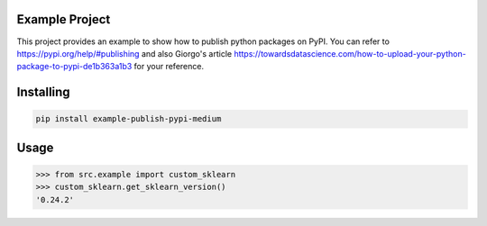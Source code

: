 

Example Project
===============
This project provides an example to show how to publish python packages on PyPI.
You can refer to https://pypi.org/help/#publishing and also Giorgo's article https://towardsdatascience.com/how-to-upload-your-python-package-to-pypi-de1b363a1b3 for your reference.

Installing
============

.. code-block:: bash

    pip install example-publish-pypi-medium

Usage
=====

.. code-block:: bash

    >>> from src.example import custom_sklearn
    >>> custom_sklearn.get_sklearn_version()
    '0.24.2'
